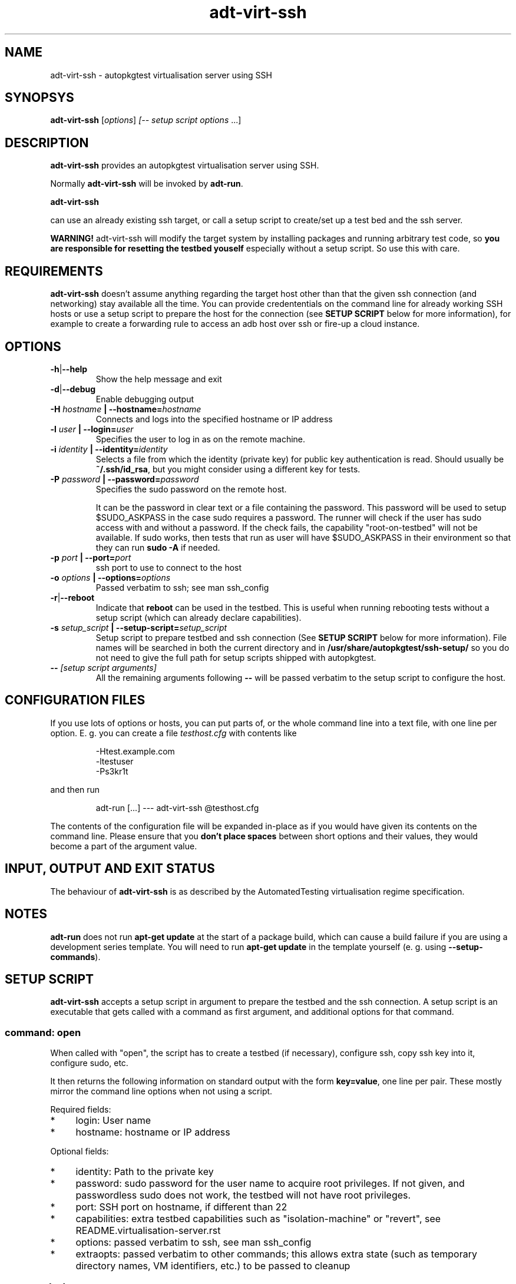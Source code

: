 .TH adt\-virt-ssh 1 2014 "Linux Programmer's Manual"
.SH NAME
adt\-virt\-ssh \- autopkgtest virtualisation server using SSH

.SH SYNOPSYS
.B adt\-virt\-ssh
.RI [ options ]
.I [\fI-- setup script options\fR ...]


.SH DESCRIPTION
.B adt-virt-ssh
provides an autopkgtest virtualisation server using SSH.

Normally
.B adt-virt-ssh
will be invoked by
.BR adt-run .

.B adt-virt-ssh

can use an already existing ssh target, or call a setup script to create/set up
a test bed and the ssh server.

.B WARNING!
adt-virt-ssh will modify the target system by installing packages and running
arbitrary test code, so
.B you are responsible for resetting the testbed youself
especially without a setup script. So use this with care.

.SH REQUIREMENTS
.B adt-virt-ssh
doesn't assume anything regarding the target host other than that the given ssh
connection (and networking) stay available all the time. You can provide
credententials on the command line for already working SSH hosts or use a
setup script to prepare the host for the connection (see
.B SETUP SCRIPT
below for more information), for example to create a
forwarding rule to access an adb host over ssh or fire-up a cloud instance.

.SH OPTIONS

.TP
.BR -h | --help
Show the help message and exit

.TP
.BR -d | --debug
Enable debugging output

.TP
.BI  -H  " hostname" " | --hostname=" hostname
Connects and logs into the specified hostname or IP address

.TP
.BI  -l " user" " | --login=" user
Specifies the user to log in as on the remote machine.

.TP
.BI  -i " identity" " | --identity=" identity
Selects a file from which the identity (private key) for public key
authentication is read. Should usually be
.BR ~/.ssh/id_rsa ,
but you might consider using a different key for tests.

.TP
.BI  -P " password" " | --password=" password
Specifies the sudo password on the remote host.

It can be the password in clear text or a file containing the password. This
password will be used to setup $SUDO_ASKPASS in the case sudo requires a
password. The runner will check if the user has sudo access with and without a
password. If the check fails, the capability "root-on-testbed" will not be
available. If sudo works, then tests that run as user will have
$SUDO_ASKPASS in their environment so that they can run
.B sudo -A
if needed.

.TP
.BI  -p " port" " | --port=" port
ssh port to use to connect to the host

.TP
.BI  -o " options" " | --options=" options
Passed verbatim to ssh; see man ssh_config

.TP
.BR -r | --reboot
Indicate that
.B reboot
can be used in the testbed. This is useful when running rebooting tests without
a setup script (which can already declare capabilities).

.TP
.BI  -s " setup_script" " | --setup-script=" setup_script
Setup script to prepare testbed and ssh connection (See
.B SETUP SCRIPT
below for more information). File names
will be searched in both the current directory and in
.B /usr/share/autopkgtest/ssh-setup/
so you do not need to give the full path for setup scripts shipped with
autopkgtest.

.TP
.BI -- " [setup script arguments] "
All the remaining arguments following \fB--\fR will be passed verbatim to the setup
script to configure the host.


.SH CONFIGURATION FILES
If you use lots of options or hosts, you can put parts of, or the whole
command line into a text file, with one line per option. E. g. you can create a
file
.I testhost.cfg
with contents like

.RS
.EX
-Htest.example.com
-ltestuser
-Ps3kr1t
.EE
.RE

and then run

.RS
.EX
adt-run [...] --- adt-virt-ssh @testhost.cfg
.EE
.RE

The contents of the configuration file will be expanded in-place as if you
would have given its contents on the command line. Please ensure that you
.B don't place spaces
between short options and their values, they would become a part of the
argument value.

.SH INPUT, OUTPUT AND EXIT STATUS
The behaviour of
.B adt-virt-ssh
is as described by the AutomatedTesting virtualisation regime
specification.

.SH NOTES

\fBadt-run\fR does not run \fBapt-get update\fR at the start of a package
build, which can cause a build failure if you are using a development
series template. You will need to run \fBapt-get update\fR in the template
yourself (e. g. using \fB\-\-setup\-commands\fR).

.SH SETUP SCRIPT

.B adt-virt-ssh
accepts a setup script in argument to prepare the testbed and the ssh
connection. A setup script is an executable that gets called with a command as
first argument, and additional options for that command.

.SS command: open
When called with "open", the script has to create a testbed (if necessary),
configure ssh, copy ssh key into it, configure sudo, etc.

It then returns the following information on standard output with the form
\fBkey=value\fR, one line per pair. These mostly mirror the command line
options when not using a script.

Required fields:

.IP * 4
login: User name

.IP * 4
hostname: hostname or IP address

.PP
Optional fields:

.IP * 4
identity: Path to the private key

.IP * 4
password: sudo password for the user name to acquire root privileges. If not
given, and passwordless sudo does not work, the testbed will not have root
privileges.

.IP * 4
port: SSH port on hostname, if different than 22

.IP * 4
capabilities: extra testbed capabilities such as "isolation-machine" or
"revert", see README.virtualisation-server.rst

.IP * 4
options: passed verbatim to ssh, see man ssh_config

.IP * 4
extraopts: passed verbatim to other commands; this allows extra state (such as
temporary directory names, VM identifiers, etc.) to be passed to cleanup

.SS command: cleanup
Called when closing the testbed; should revert/remove things installed in
open as much as possible if the testbed is not ephemeral. This gets called with
all the options that open got called with, plus
.BR extraopts .

.SS command: revert
If there is a way to reset the testbed to its pristine state (such as using VM
snapshots or rebuilding ephemeral testbeds), the script should put "revert"
(and if appropriate, "revert-full-system") into the capabilities and implement
this command. This can optionally output some or all of the ssh config keys
from open() to update the configuration, in case the hostname/IP changes.

.SS command: reboot
If the testbed can be rebooted with keeping state, the script should put
"reboot" into the capabilities and implement this command. If calling "reboot"
through ssh works, this can just exit with code 10.

.SS Included scripts

.RE
autopkgtest provides setup scripts for common types of testbeds in
.BR /usr/share/autopkgtest/ssh-setup/ .
Please see the comments in these scripts for how to use them. Also, please
consider using
.B /usr/share/autopkgtest/ssh-setup/SKELETON
as a basis for writing your own.

.SH EXAMPLES

Run the tests of the libpng source package on an existing "mytesthost":

.RS
.EX
adt-run libpng --- ssh -H mytesthost -l joe -P /tmp/joe_password
.EE
.RE

Run the tests of a click package on an Ubuntu phone with an ssh connection over
ADB, using the setup script, with specifying an option to the setup script to
pick a particular serial ID:

.RS
.EX
adt-run ./ubuntu-calculator-app ./com.ubuntu.calculator_1.3.283_all.click \\
  --- ssh -s /usr/share/autopkgtest/ssh-setup/adb -- -s 0123456789abcdef
.EE
.RE

.SH SEE ALSO
.BR adt\-run (1),
.BR /usr/share/doc/autopkgtest/ ,
.BR /usr/share/autopkgtest/ssh-setup/SKELETON .

.SH AUTHORS AND COPYRIGHT
.B adt-virt-ssh
was written by Martin Pitt <martin.pitt@ubuntu.com> and Jean-Baptiste
Lallement <jean.baptiste.lallement@ubuntu.com>.

This manpage is part of autopkgtest, a tool for testing Debian binary
packages.  autopkgtest is Copyright (C) 2006-2014 Canonical Ltd and others.

See \fB/usr/share/doc/autopkgtest/CREDITS\fR for the list of
contributors and full copying conditions.

